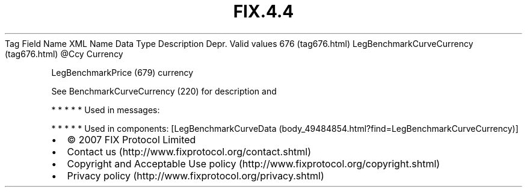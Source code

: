 .TH FIX.4.4 "" "" "Tag #676"
Tag
Field Name
XML Name
Data Type
Description
Depr.
Valid values
676 (tag676.html)
LegBenchmarkCurveCurrency (tag676.html)
\@Ccy
Currency
.PP
LegBenchmarkPrice (679) currency
.PP
See BenchmarkCurveCurrency (220) for description and
.PP
   *   *   *   *   *
Used in messages:
.PP
   *   *   *   *   *
Used in components:
[LegBenchmarkCurveData (body_49484854.html?find=LegBenchmarkCurveCurrency)]

.PD 0
.P
.PD

.PP
.PP
.IP \[bu] 2
© 2007 FIX Protocol Limited
.IP \[bu] 2
Contact us (http://www.fixprotocol.org/contact.shtml)
.IP \[bu] 2
Copyright and Acceptable Use policy (http://www.fixprotocol.org/copyright.shtml)
.IP \[bu] 2
Privacy policy (http://www.fixprotocol.org/privacy.shtml)
